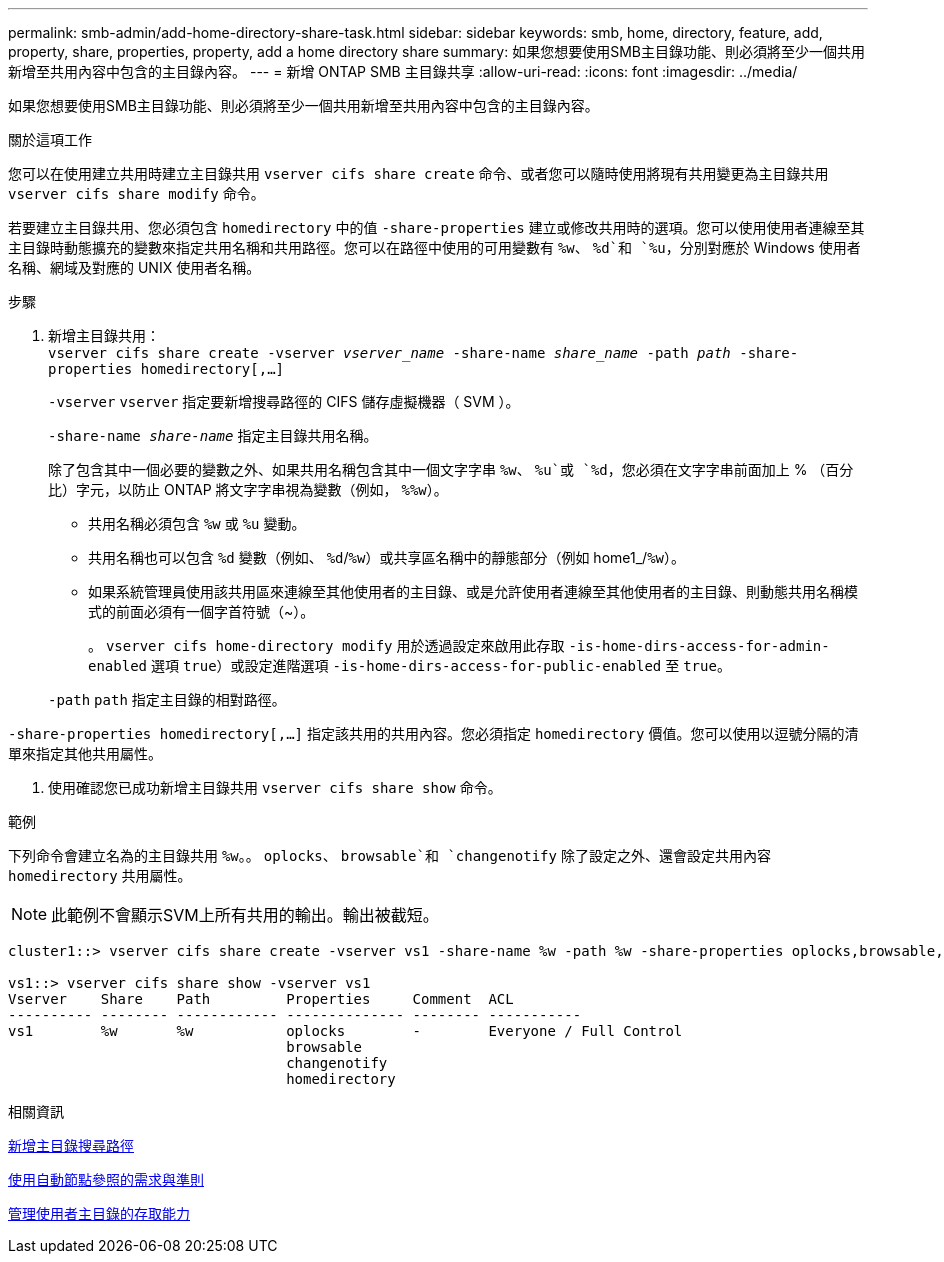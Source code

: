 ---
permalink: smb-admin/add-home-directory-share-task.html 
sidebar: sidebar 
keywords: smb, home, directory, feature, add, property, share, properties, property, add a home directory share 
summary: 如果您想要使用SMB主目錄功能、則必須將至少一個共用新增至共用內容中包含的主目錄內容。 
---
= 新增 ONTAP SMB 主目錄共享
:allow-uri-read: 
:icons: font
:imagesdir: ../media/


[role="lead"]
如果您想要使用SMB主目錄功能、則必須將至少一個共用新增至共用內容中包含的主目錄內容。

.關於這項工作
您可以在使用建立共用時建立主目錄共用 `vserver cifs share create` 命令、或者您可以隨時使用將現有共用變更為主目錄共用 `vserver cifs share modify` 命令。

若要建立主目錄共用、您必須包含 `homedirectory` 中的值 `-share-properties` 建立或修改共用時的選項。您可以使用使用者連線至其主目錄時動態擴充的變數來指定共用名稱和共用路徑。您可以在路徑中使用的可用變數有 `%w`、 `%d`和 `%u`，分別對應於 Windows 使用者名稱、網域及對應的 UNIX 使用者名稱。

.步驟
. 新增主目錄共用： +
`vserver cifs share create -vserver _vserver_name_ -share-name _share_name_ -path _path_ -share-properties homedirectory[,...]`
+
`-vserver` `vserver` 指定要新增搜尋路徑的 CIFS 儲存虛擬機器（ SVM ）。

+
`-share-name _share-name_` 指定主目錄共用名稱。

+
除了包含其中一個必要的變數之外、如果共用名稱包含其中一個文字字串 `%w`、 `%u`或 `%d`，您必須在文字字串前面加上 % （百分比）字元，以防止 ONTAP 將文字字串視為變數（例如， `%%w`）。

+
** 共用名稱必須包含 `%w` 或 `%u` 變動。
** 共用名稱也可以包含 `%d` 變數（例如、 `%d`/`%w`）或共享區名稱中的靜態部分（例如 home1_/`%w`）。
** 如果系統管理員使用該共用區來連線至其他使用者的主目錄、或是允許使用者連線至其他使用者的主目錄、則動態共用名稱模式的前面必須有一個字首符號（~）。
+
。 `vserver cifs home-directory modify` 用於透過設定來啟用此存取 `-is-home-dirs-access-for-admin-enabled` 選項 `true`）或設定進階選項 `-is-home-dirs-access-for-public-enabled` 至 `true`。



+
`-path` `path` 指定主目錄的相對路徑。



`-share-properties homedirectory[,...]` 指定該共用的共用內容。您必須指定 `homedirectory` 價值。您可以使用以逗號分隔的清單來指定其他共用屬性。

. 使用確認您已成功新增主目錄共用 `vserver cifs share show` 命令。


.範例
下列命令會建立名為的主目錄共用 `%w`。。 `oplocks`、 `browsable`和 `changenotify` 除了設定之外、還會設定共用內容 `homedirectory` 共用屬性。

[NOTE]
====
此範例不會顯示SVM上所有共用的輸出。輸出被截短。

====
[listing]
----
cluster1::> vserver cifs share create -vserver vs1 -share-name %w -path %w -share-properties oplocks,browsable,changenotify,homedirectory

vs1::> vserver cifs share show -vserver vs1
Vserver    Share    Path         Properties     Comment  ACL
---------- -------- ------------ -------------- -------- -----------
vs1        %w       %w           oplocks        -        Everyone / Full Control
                                 browsable
                                 changenotify
                                 homedirectory
----
.相關資訊
xref:add-home-directory-search-path-task.adoc[新增主目錄搜尋路徑]

xref:requirements-automatic-node-referrals-concept.adoc[使用自動節點參照的需求與準則]

xref:manage-accessibility-users-home-directories-task.adoc[管理使用者主目錄的存取能力]
